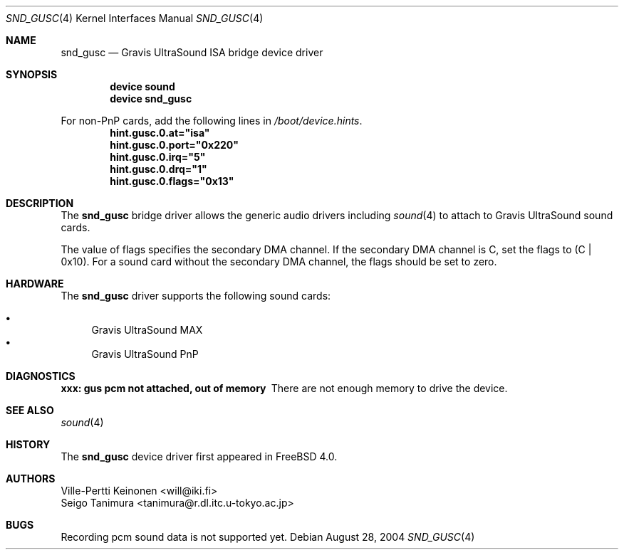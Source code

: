 .\"
.\" Copyright (c) 1999 Seigo Tanimura
.\" All rights reserved.
.\"
.\" Redistribution and use in source and binary forms, with or without
.\" modification, are permitted provided that the following conditions
.\" are met:
.\" 1. Redistributions of source code must retain the above copyright
.\"    notice, this list of conditions and the following disclaimer.
.\" 2. Redistributions in binary form must reproduce the above copyright
.\"    notice, this list of conditions and the following disclaimer in the
.\"    documentation and/or other materials provided with the distribution.
.\"
.\" THIS SOFTWARE IS PROVIDED BY THE AUTHOR AND CONTRIBUTORS ``AS IS'' AND
.\" ANY EXPRESS OR IMPLIED WARRANTIES, INCLUDING, BUT NOT LIMITED TO, THE
.\" IMPLIED WARRANTIES OF MERCHANTABILITY AND FITNESS FOR A PARTICULAR PURPOSE
.\" ARE DISCLAIMED.  IN NO EVENT SHALL THE AUTHOR OR CONTRIBUTORS BE LIABLE
.\" FOR ANY DIRECT, INDIRECT, INCIDENTAL, SPECIAL, EXEMPLARY, OR CONSEQUENTIAL
.\" DAMAGES (INCLUDING, BUT NOT LIMITED TO, PROCUREMENT OF SUBSTITUTE GOODS
.\" OR SERVICES; LOSS OF USE, DATA, OR PROFITS; OR BUSINESS INTERRUPTION)
.\" HOWEVER CAUSED AND ON ANY THEORY OF LIABILITY, WHETHER IN CONTRACT, STRICT
.\" LIABILITY, OR TORT (INCLUDING NEGLIGENCE OR OTHERWISE) ARISING IN ANY WAY
.\" OUT OF THE USE OF THIS SOFTWARE, EVEN IF ADVISED OF THE POSSIBILITY OF
.\" SUCH DAMAGE.
.\"
.\" $FreeBSD: src/share/man/man4/snd_gusc.4,v 1.12 2005/05/22 16:14:55 brueffer Exp $
.\"
.Dd August 28, 2004
.Dt SND_GUSC 4
.Os
.Sh NAME
.Nm snd_gusc
.Nd Gravis UltraSound ISA bridge device driver
.Sh SYNOPSIS
.Cd "device sound"
.Cd "device snd_gusc"
.Pp
For non-PnP cards, add the following lines in
.Pa /boot/device.hints .
.Cd hint.gusc.0.at="isa"
.Cd hint.gusc.0.port="0x220"
.Cd hint.gusc.0.irq="5"
.Cd hint.gusc.0.drq="1"
.Cd hint.gusc.0.flags="0x13"
.Sh DESCRIPTION
The
.Nm
bridge driver allows the generic audio drivers including
.Xr sound 4
to attach to Gravis UltraSound sound cards.
.Pp
The value of flags specifies the secondary DMA channel.
If the secondary
DMA channel is C, set the flags to (C | 0x10).
For a sound card without the
secondary DMA channel, the flags should be set to zero.
.Sh HARDWARE
The
.Nm
driver supports the following sound cards:
.Pp
.Bl -bullet -compact
.It
Gravis UltraSound MAX
.It
Gravis UltraSound PnP
.El
.Sh DIAGNOSTICS
.Bl -diag
.It xxx: gus pcm not attached, out of memory
There are not enough memory to drive the device.
.El
.Sh SEE ALSO
.Xr sound 4
.Sh HISTORY
The
.Nm
device driver first appeared in
.Fx 4.0 .
.Sh AUTHORS
.An Ville-Pertti Keinonen Aq will@iki.fi
.An Seigo Tanimura Aq tanimura@r.dl.itc.u-tokyo.ac.jp
.Sh BUGS
Recording pcm sound data is not supported yet.
